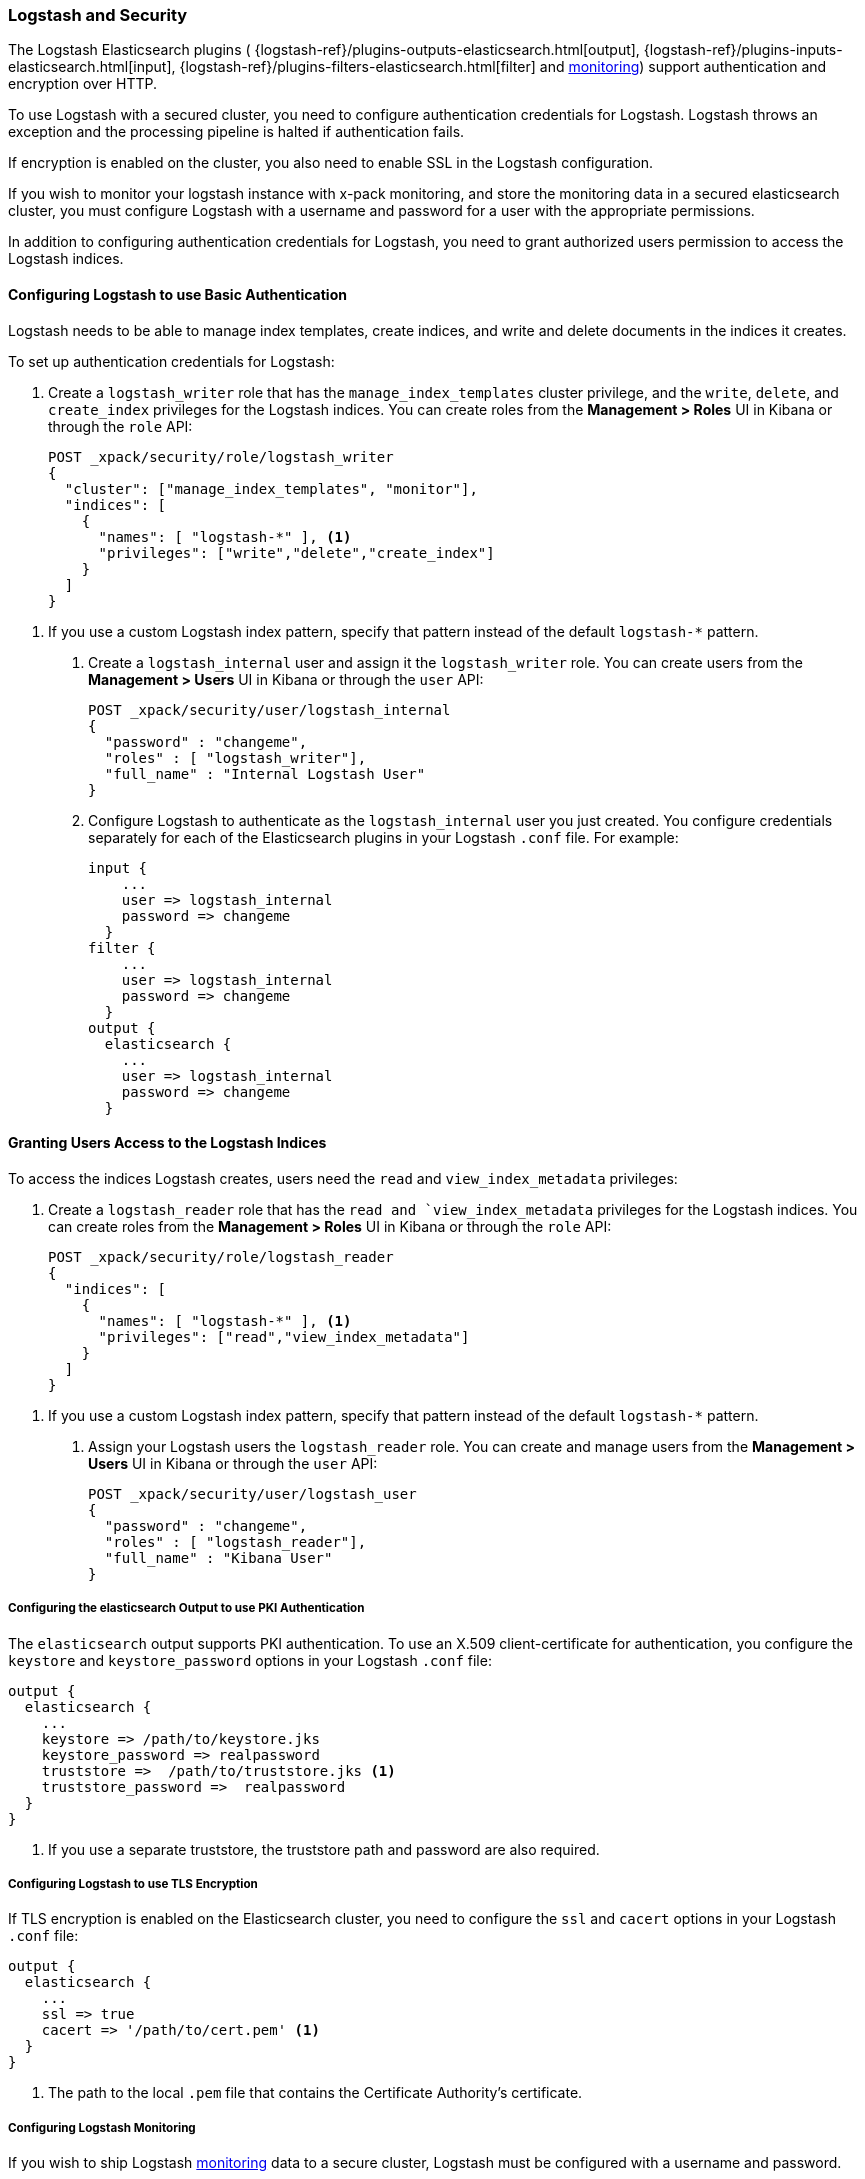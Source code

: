 [[logstash]]
=== Logstash and Security

The Logstash Elasticsearch plugins (
{logstash-ref}/plugins-outputs-elasticsearch.html[output],
{logstash-ref}/plugins-inputs-elasticsearch.html[input],
{logstash-ref}/plugins-filters-elasticsearch.html[filter]
and <<monitoring-logstash-settings, monitoring>>)
support authentication and encryption over HTTP.

To use Logstash with a secured cluster, you need to configure authentication 
credentials for Logstash. Logstash throws an exception and the processing 
pipeline is halted if authentication fails. 

If encryption is enabled on the cluster, you also need to enable SSL in the 
Logstash configuration. 

If you wish to monitor your logstash instance with x-pack monitoring, and store
the monitoring data in a secured elasticsearch cluster, you must configure Logstash
with a username and password for a user with the appropriate permissions.

In addition to configuring authentication credentials for Logstash, you need
to grant authorized users permission to access the Logstash indices.

[float]
[[ls-http-auth-basic]]
==== Configuring Logstash to use Basic Authentication

Logstash needs to be able to manage index templates, create indices,  
and write and delete documents in the indices it creates. 

To set up authentication credentials for Logstash:

. Create a `logstash_writer` role that has the `manage_index_templates` cluster 
privilege, and the `write`, `delete`, and `create_index` privileges  for the 
Logstash indices. You can create roles from the **Management > Roles** UI in 
Kibana or through the `role` API:
+
[source, sh]
---------------------------------------------------------------
POST _xpack/security/role/logstash_writer
{
  "cluster": ["manage_index_templates", "monitor"],
  "indices": [
    {
      "names": [ "logstash-*" ], <1>
      "privileges": ["write","delete","create_index"]
    }
  ]
}
---------------------------------------------------------------

<1> If you use a custom Logstash index pattern, specify that pattern
instead of the default `logstash-*` pattern.

. Create a `logstash_internal` user and assign it the `logstash_writer` role.
You can create users from the **Management > Users** UI in Kibana or through 
the `user` API:
+
[source, sh]
---------------------------------------------------------------
POST _xpack/security/user/logstash_internal
{
  "password" : "changeme", 
  "roles" : [ "logstash_writer"], 
  "full_name" : "Internal Logstash User"
}
---------------------------------------------------------------

. Configure Logstash to authenticate as the `logstash_internal` user you just
created. You configure credentials separately for each of the Elasticsearch
plugins in your Logstash `.conf` file. For example:
+
[source,js]
--------------------------------------------------
input { 
    ...
    user => logstash_internal 
    password => changeme
  }
filter { 
    ...
    user => logstash_internal 
    password => changeme
  }
output {
  elasticsearch {
    ...
    user => logstash_internal 
    password => changeme
  }
--------------------------------------------------

[float]
[[ls-user-access]]
==== Granting Users Access to the Logstash Indices

To access the indices Logstash creates, users need the `read` and 
`view_index_metadata` privileges:

. Create a `logstash_reader` role that has the `read and `view_index_metadata`
privileges  for the Logstash indices. You can create roles from the 
**Management > Roles** UI in Kibana or through the `role` API:
+
[source, sh]
---------------------------------------------------------------
POST _xpack/security/role/logstash_reader
{
  "indices": [
    {
      "names": [ "logstash-*" ], <1>
      "privileges": ["read","view_index_metadata"]
    }
  ]
}
---------------------------------------------------------------

<1> If you use a custom Logstash index pattern, specify that pattern
instead of the default `logstash-*` pattern.

. Assign your Logstash users the `logstash_reader` role. You can create 
and manage users from the **Management > Users** UI in Kibana or through 
the `user` API:
+
[source, sh]
---------------------------------------------------------------
POST _xpack/security/user/logstash_user
{
  "password" : "changeme", 
  "roles" : [ "logstash_reader"], 
  "full_name" : "Kibana User"
}
---------------------------------------------------------------

[float]
[[ls-http-auth-pki]]
===== Configuring the elasticsearch Output to use PKI Authentication 

The `elasticsearch` output supports PKI authentication. To use an X.509 
client-certificate for authentication, you configure the `keystore` and
`keystore_password` options in your Logstash `.conf` file:

[source,js]
--------------------------------------------------
output {
  elasticsearch {
    ...
    keystore => /path/to/keystore.jks 
    keystore_password => realpassword
    truststore =>  /path/to/truststore.jks <1>
    truststore_password =>  realpassword 
  }
}
--------------------------------------------------
<1> If you use a separate truststore, the truststore path and password are 
also required.

[float]
[[ls-http-ssl]]
===== Configuring Logstash to use TLS Encryption

If TLS encryption is enabled on the Elasticsearch cluster, you need to 
configure the `ssl` and `cacert` options in your Logstash `.conf` file:

[source,js]
--------------------------------------------------
output {
  elasticsearch {
    ...
    ssl => true
    cacert => '/path/to/cert.pem' <1>
  }
}
--------------------------------------------------
<1> The path to the local `.pem` file that contains the Certificate
    Authority's certificate.

[float]
[[ls-monitoring-user]]
===== Configuring Logstash Monitoring

If you wish to ship Logstash <<monitoring-logstash-settings, monitoring>>
data to a secure cluster, Logstash must be configured with a username and password.

X-Pack security comes preconfigured with a `logstash_system` user for this purpose.
This user has the minimum permissions necessary for the monitoring function, and
_should not_ be used for any other purpose - it is specifically _not intended_ for
use within a Logstash pipeline.

By default, the `logstash_system` user password is set to `changeme`.
Change this password through the reset password API:

[source,js]
---------------------------------------------------------------------
PUT _xpack/security/user/logstash_system/_password
{
  "password": "t0p.s3cr3t"
}
---------------------------------------------------------------------
// CONSOLE

Then configure the user and password in your `logstash.yml` configuration file:

[source,yaml]
----------------------------------------------------------
xpack.monitoring.elasticsearch.username: logstash_system
xpack.monitoring.elasticsearch.password: t0p.s3cr3t
----------------------------------------------------------

If you initially installed an older version of X-Pack, and then upgraded, then
the `logstash_system` user may have defaulted to disabled for security reasons.
You can enable the user with the following API call:

[source,js]
---------------------------------------------------------------------
PUT _xpack/security/user/logstash_system/_enable
---------------------------------------------------------------------
// CONSOLE


